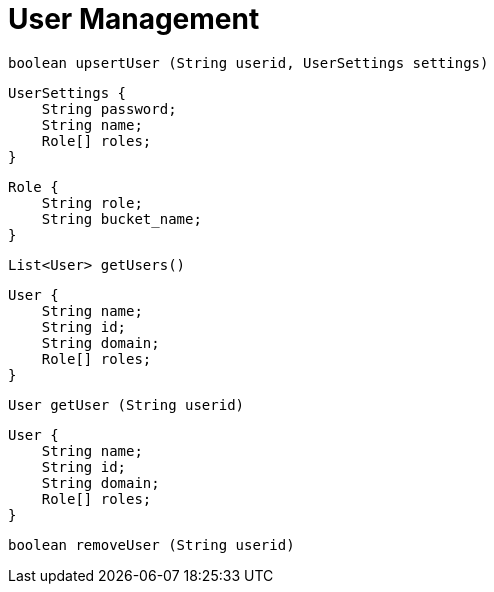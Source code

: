 = User Management

// tag::upsert[]
[source,java]
----
boolean upsertUser (String userid, UserSettings settings)
----
// end::upsert[]



// tag::user-settings[]
[source,java]
----
UserSettings {
    String password;
    String name;
    Role[] roles;
}
----
// end::user-settings[]





// tag::role-object[]
[source,java]
----
Role {
    String role;
    String bucket_name;
}
----
// end::role-object[]





// tag::list[]
[source,java]
----
List<User> getUsers()
----
// end::list[]




// tag::object[]
[source,java]
----
User {
    String name;
    String id;
    String domain;
    Role[] roles;
}
----
// end::object[]




// tag::get[]
[source,java]
----
User getUser (String userid)
----
// end::get[]




// tag::return[]
[source,java]
----
User {
    String name;
    String id;
    String domain;
    Role[] roles;
}
----
// end::return[]






// tag::remove[]
[source,java]
----
boolean removeUser (String userid)
----
// end::remove[]



